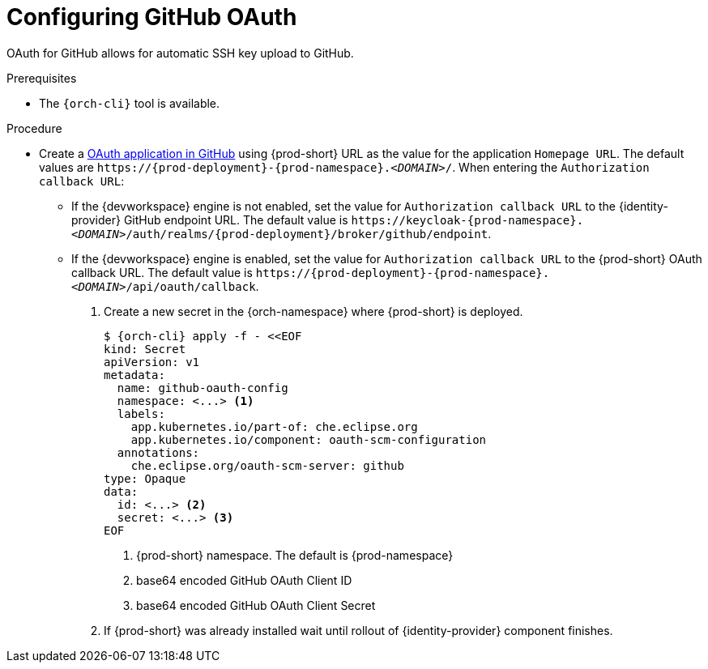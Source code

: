 // Module included in the following assemblies:
//
// Configuring GitHub OAuth


[id="configuring-github-oauth_{context}"]
= Configuring GitHub OAuth

OAuth for GitHub allows for automatic SSH key upload to GitHub.

.Prerequisites

* The `{orch-cli}` tool is available.

.Procedure

* Create a link:https://developer.github.com/apps/building-oauth-apps/creating-an-oauth-app[OAuth application in GitHub] using {prod-short} URL as the value for the application `Homepage URL`. The default values are `++https://++{prod-deployment}-{prod-namespace}.__<DOMAIN>__/`. When entering the `Authorization callback URL`:

** If the {devworkspace} engine is not enabled, set the value for `Authorization callback URL` to the {identity-provider} GitHub endpoint URL. The default value is `++https://++keycloak-{prod-namespace}.__<DOMAIN>__/auth/realms/{prod-deployment}/broker/github/endpoint`.

** If the {devworkspace} engine is enabled, set the value for `Authorization callback URL` to the {prod-short} OAuth callback URL. The default value is `++https://++{prod-deployment}-{prod-namespace}.__<DOMAIN>__/api/oauth/callback`.


. Create a new secret in the {orch-namespace} where {prod-short} is deployed.
+
[subs="+quotes,+attributes"]
----
$ {orch-cli} apply -f - <<EOF
kind: Secret
apiVersion: v1
metadata:
  name: github-oauth-config
  namespace: <...> <1>
  labels:
    app.kubernetes.io/part-of: che.eclipse.org
    app.kubernetes.io/component: oauth-scm-configuration
  annotations:
    che.eclipse.org/oauth-scm-server: github
type: Opaque
data:
  id: <...> <2>
  secret: <...> <3>
EOF
----
<1> {prod-short} namespace. The default is {prod-namespace}
<2> base64 encoded GitHub OAuth Client ID
<3> base64 encoded GitHub OAuth Client Secret

. If {prod-short} was already installed wait until rollout of {identity-provider} component finishes.

